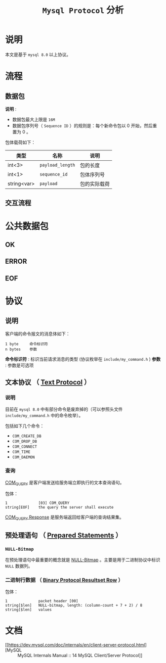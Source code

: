 :PROPERTIES:
:END:
#+TITLE: ~Mysql Protocol~ 分析
* 说明
本文是基于 ~mysql 8.0~ 以上协议。
* 流程
** 数据包
*说明* :
- 数据包最大上限是 ~16M~
- 数据包序列号（ ~Sequence ID~ ）的规则是：每个新命令包以 0 开始，然后重置为 0 。

包体载荷如下：

| 类型        | 名称           | 说明       |
|-------------+----------------+------------|
| int<3>      | ~payload_length~ | 包的长度   |
|-------------+----------------+------------|
| int<1>      | ~sequence_id~    | 包体序列号 |
|-------------+----------------+------------|
| string<var> | ~payload~        | 包的实际载荷     |
** 交互流程
* 公共数据包
** OK
** ERROR
** EOF
* 协议
** 说明
客户端的命令报文的消息体如下：
#+begin_src text
1 byte     命令标识符
n bytes    参数
#+end_src

*命令标识符* : 标识当前请求消息的类型 (协议枚举在 ~include/my_command.h~ )
*参数* : 参数是可选项
** 文本协议 （ [[https://dev.mysql.com/doc/internals/en/text-protocol.html][Text Protocol]] ）
*** 说明
目前在 ~mysql 8.0~ 中有部分命令是废弃掉的（可以参照头文件 ~include/my_command.h~ 中的命令枚举）。

包括如下几个命令：
- ~COM_CREATE_DB~
- ~COM_DROP_DB~
- ~COM_CONNECT~
- ~COM_TIME~
- ~COM_DAEMON~
*** 查询
[[https://dev.mysql.com/doc/internals/en/com-query.html][COM_QUERY]] 是客户端发送给服务端立即执行的文本查询语句。

包体：
#+begin_src text
1              [03] COM_QUERY
string[EOF]    the query the server shall execute
#+end_src

[[https://dev.mysql.com/doc/internals/en/com-query-response.html#packet-COM_QUERY_Response][COM_QUERY Response]] 是服务端返回给客户端的查询结果集。

** 预处理语句 （ [[https://dev.mysql.com/doc/internals/en/prepared-statements.html][Prepared Statements]] ）
*** ~NULL-Bitmap~
在预处理语句中最重要的概念就是 [[https://dev.mysql.com/doc/internals/en/null-bitmap.html][NULL-Bitmap]] 。主要是用于二进制协议中标识 ~NULL~ 数据列。
*** 二进制行数据 （ [[https://dev.mysql.com/doc/internals/en/binary-protocol-resultset-row.html][Binary Protocol Resultset Row]] ）

包体：
#+begin_src text
1              packet header [00]
string[$len]   NULL-bitmap, length: (column-count + 7 + 2) / 8
string[$len]   values
#+end_src

* 文档
- [[https://dev.mysql.com/doc/internals/en/client-server-protocol.html][MySQL :: MySQL Internals Manual :: 14 MySQL Client/Server Protocol]]
